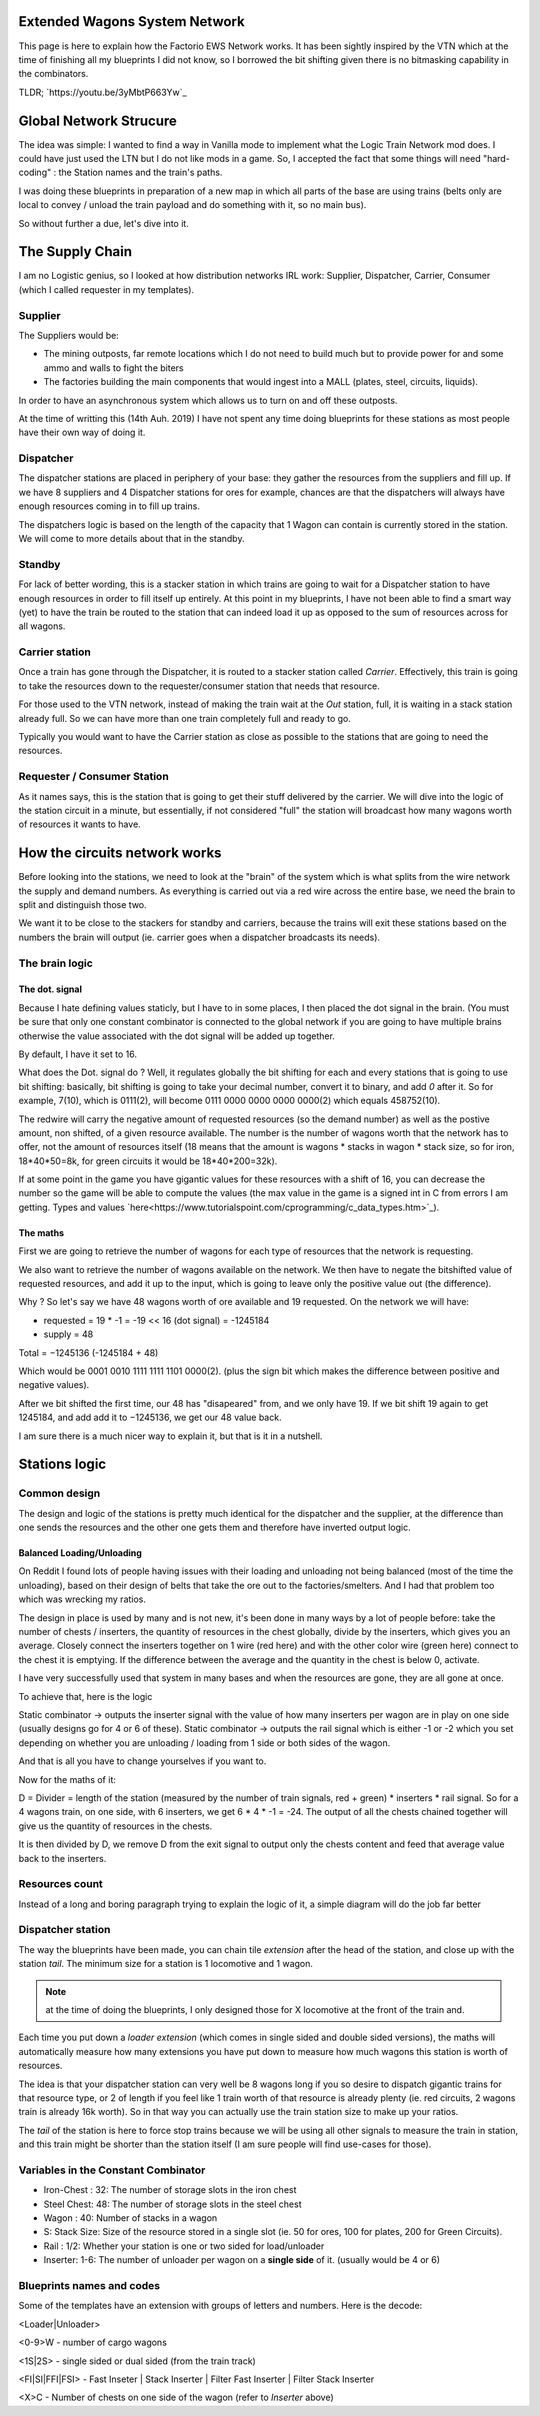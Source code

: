 Extended Wagons System Network
======================

This page is here to explain how the Factorio EWS Network works. It has been sightly inspired by the VTN which at the time of finishing all my blueprints I did not know, so I borrowed the bit shifting given there is no bitmasking capability in the combinators.


TLDR; `https://youtu.be/3yMbtP663Yw`_


Global Network Strucure
=======================

The idea was simple: I wanted to find a way in Vanilla mode to implement what the Logic Train Network mod does. I could have just used the LTN but I do not like mods in a game.
So, I accepted the fact that some things will need "hard-coding" : the Station names and the train's paths.

I was doing these blueprints in preparation of a new map in which all parts of the base are using trains (belts only are local to convey / unload the train payload and do something with it, so no main bus).


So without further a due, let's dive into it.


The Supply Chain
================

I am no Logistic genius, so I looked at how distribution networks IRL work: Supplier, Dispatcher, Carrier, Consumer (which I called requester in my templates).

Supplier
--------

The Suppliers would be:

* The mining outposts, far remote locations which I do not need to build much but to provide power for and some ammo and walls to fight the biters
* The factories building the main components that would ingest into a MALL (plates, steel, circuits, liquids).

In order to have an asynchronous system which allows us to turn on and off these outposts.


At the time of writting this (14th Auh. 2019) I have not spent any time doing blueprints for these stations as most people have their own way of doing it.


Dispatcher
----------

The dispatcher stations are placed in periphery of your base: they gather the resources from the suppliers and fill up. If we have 8 suppliers and 4 Dispatcher stations for ores for example, chances are that the dispatchers will always have enough resources coming in to fill up trains.


The dispatchers logic is based on the length of the capacity that 1 Wagon can contain is currently stored in the station. We will come to more details about that in the standby.


Standby
-------

For lack of better wording, this is a stacker station in which trains are going to wait for a Dispatcher station to have enough resources in order to fill itself up entirely.
At this point in my blueprints, I have not been able to find a smart way (yet) to have the train be routed to the station that can indeed load it up as opposed to the sum of resources across for all wagons.


Carrier station
---------------

Once a train has gone through the Dispatcher, it is routed to a stacker station called `Carrier`. Effectively, this train is going to take the resources down to the requester/consumer station that needs that resource.

For those used to the VTN network, instead of making the train wait at the `Out` station, full, it is waiting in a stack station already full. So we can have more than one train completely full and ready to go.

Typically you would want to have the Carrier station as close as possible to the stations that are going to need the resources.


Requester / Consumer Station
----------------------------

As it names says, this is the station that is going to get their stuff delivered by the carrier. We will dive into the logic of the station circuit in a minute, but essentially, if not considered "full" the station will broadcast how many wagons worth of resources it wants to have.


How the circuits network works
==============================


Before looking into the stations, we need to look at the "brain" of the system which is what splits from the wire network the supply and demand numbers.
As everything is carried out via a red wire across the entire base, we need the brain to split and distinguish those two.

We want it to be close to the stackers for standby and carriers, because the trains will exit these stations based on the numbers the brain will output (ie. carrier goes when a dispatcher broadcasts its needs).


The brain logic
---------------

The dot. signal
^^^^^^^^^^^^^^^

Because I hate defining values staticly, but I have to in some places, I then placed the dot signal in the brain. (You must be sure that only one constant combinator is connected to the global network if you are going to have multiple brains otherwise the value associated with the dot signal will be added up together.

By default, I have it set to 16.

What does the Dot. signal do ? Well, it regulates globally the bit shifting for each and every stations that is going to use bit shifting: basically, bit shifting is going to take your decimal number, convert it to binary, and add `0` after it. So for example, 7(10), which is 0111(2), will become 0111 0000 0000 0000 0000(2) which equals 458752(10).


The redwire will carry the negative amount of requested resources (so the demand number) as well as the postive amount, non shifted, of a given resource available. The number is the number of wagons worth that the network has to offer, not the amount of resources itself (18 means that the amount is wagons * stacks in wagon * stack size, so for iron, 18*40*50=8k, for green circuits it would be 18*40*200=32k).

If at some point in the game you have gigantic values for these resources with a shift of 16, you can decrease the number so the game will be able to compute the values (the max value in the game is a signed int in C from errors I am getting. Types and values `here<https://www.tutorialspoint.com/cprogramming/c_data_types.htm>`_).

The maths
^^^^^^^^^

First we are going to retrieve the number of wagons for each type of resources that the network is requesting.

We also want to retrieve the number of wagons available on the network. We then have to negate the bitshifted value of requested resources, and add it up to the input, which is going to leave only the positive value out (the difference).

Why ? So let's say we have 48 wagons worth of ore available and 19 requested.
On the network we will have:

* requested = 19 * -1 = -19 << 16 (dot signal) = -1245184

* supply = 48

Total = −1245136 (-1245184 + 48)

Which would be 0001 0010 1111 1111 1101 0000(2). (plus the sign bit which makes the difference between positive and negative values).

After we bit shifted the first time, our 48 has "disapeared" from, and we only have 19. If we bit shift 19 again to get 1245184, and add add it to −1245136, we get our 48 value back.


I am sure there is a much nicer way to explain it, but that is it in a nutshell.


Stations logic
==============

Common design
-------------

The design and logic of the stations is pretty much identical for the dispatcher and the supplier, at the difference than one sends the resources and the other one gets them and therefore have inverted output logic.

Balanced Loading/Unloading
^^^^^^^^^^^^^^^^^^^^^^^^^^

On Reddit I found lots of people having issues with their loading and unloading not being balanced (most of the time the unloading), based on their design of belts that take the ore out to the factories/smelters. And I had that problem too which was wrecking my ratios.

The design in place is used by many and is not new, it's been done in many ways by a lot of people before: take the number of chests / inserters, the quantity of resources in the chest globally, divide by the inserters, which gives you an average. Closely connect the inserters together on 1 wire (red here) and with the other color wire (green here) connect to the chest it is emptying. If the difference between the average and the quantity in the chest is below 0, activate.

I have very successfully used that system in many bases and when the resources are gone, they are all gone at once.


To achieve that, here is the logic

Static combinator -> outputs the inserter signal with the value of how many inserters per wagon are in play on one side (usually designs go for 4 or 6 of these).
Static combinator -> outputs the rail signal which is either -1 or -2 which you set depending on whether you are unloading / loading from 1 side or both sides of the wagon.

And that is all you have to change yourselves if you want to.

Now for the maths of it:

D = Divider = length of the station (measured by the number of train signals, red + green) * inserters * rail signal. So for a 4 wagons train, on one side, with 6 inserters, we get 6 * 4 * -1 = -24.
The output of all the chests chained together will give us the quantity of resources in the chests.

It is then divided by D, we remove D from the exit signal to output only the chests content and feed that average value back to the inserters.


Resources count
---------------

Instead of a long and boring paragraph trying to explain the logic of it, a simple diagram will do the job far better

.. image:: station_maths_logic.jpeg



Dispatcher station
------------------

The way the blueprints have been made, you can chain tile *extension* after the head of the station, and close up with the station *tail*.
The minimum size for a station is 1 locomotive and 1 wagon.

.. note::

   at the time of doing the blueprints, I only designed those for X locomotive at the front of the train and.

Each time you put down a *loader extension* (which comes in single sided and double sided versions), the maths will automatically measure how many extensions you have put down to measure how much wagons this station is worth of resources.

The idea is that your dispatcher station can very well be 8 wagons long if you so desire to dispatch gigantic trains for that resource type, or 2 of length if you feel like 1 train worth of that resource is already plenty (ie. red circuits, 2 wagons train is already 16k worth). So in that way you can actually use the train station size to make up your ratios.

The *tail* of the station is here to force stop trains because we will be using all other signals to measure the train in station, and this train might be shorter than the station itself (I am sure people will find use-cases for those).


Variables in the Constant Combinator
------------------------------------

* Iron-Chest : 32: The number of storage slots in the iron chest

* Steel Chest: 48: The number of storage slots in the steel chest

* Wagon : 40: Number of stacks in a wagon

* S: Stack Size: Size of the resource stored in a single slot (ie. 50 for ores, 100 for plates, 200 for Green Circuits).

* Rail : 1/2: Whether your station is one or two sided for load/unloader

* Inserter: 1-6: The number of unloader per wagon on a **single side** of it. (usually would be 4 or 6)

Blueprints names and codes
--------------------------

Some of the templates have an extension with groups of letters and numbers. Here is the decode:

<Loader|Unloader>

<0-9>W - number of cargo wagons

<1S|2S> - single sided or dual sided (from the train track)

<FI|SI|FFI|FSI> - Fast Inseter | Stack Inserter | Filter Fast Inserter | Filter Stack Inserter

<X>C - Number of chests on one side of the wagon (refer to `Inserter` above)
